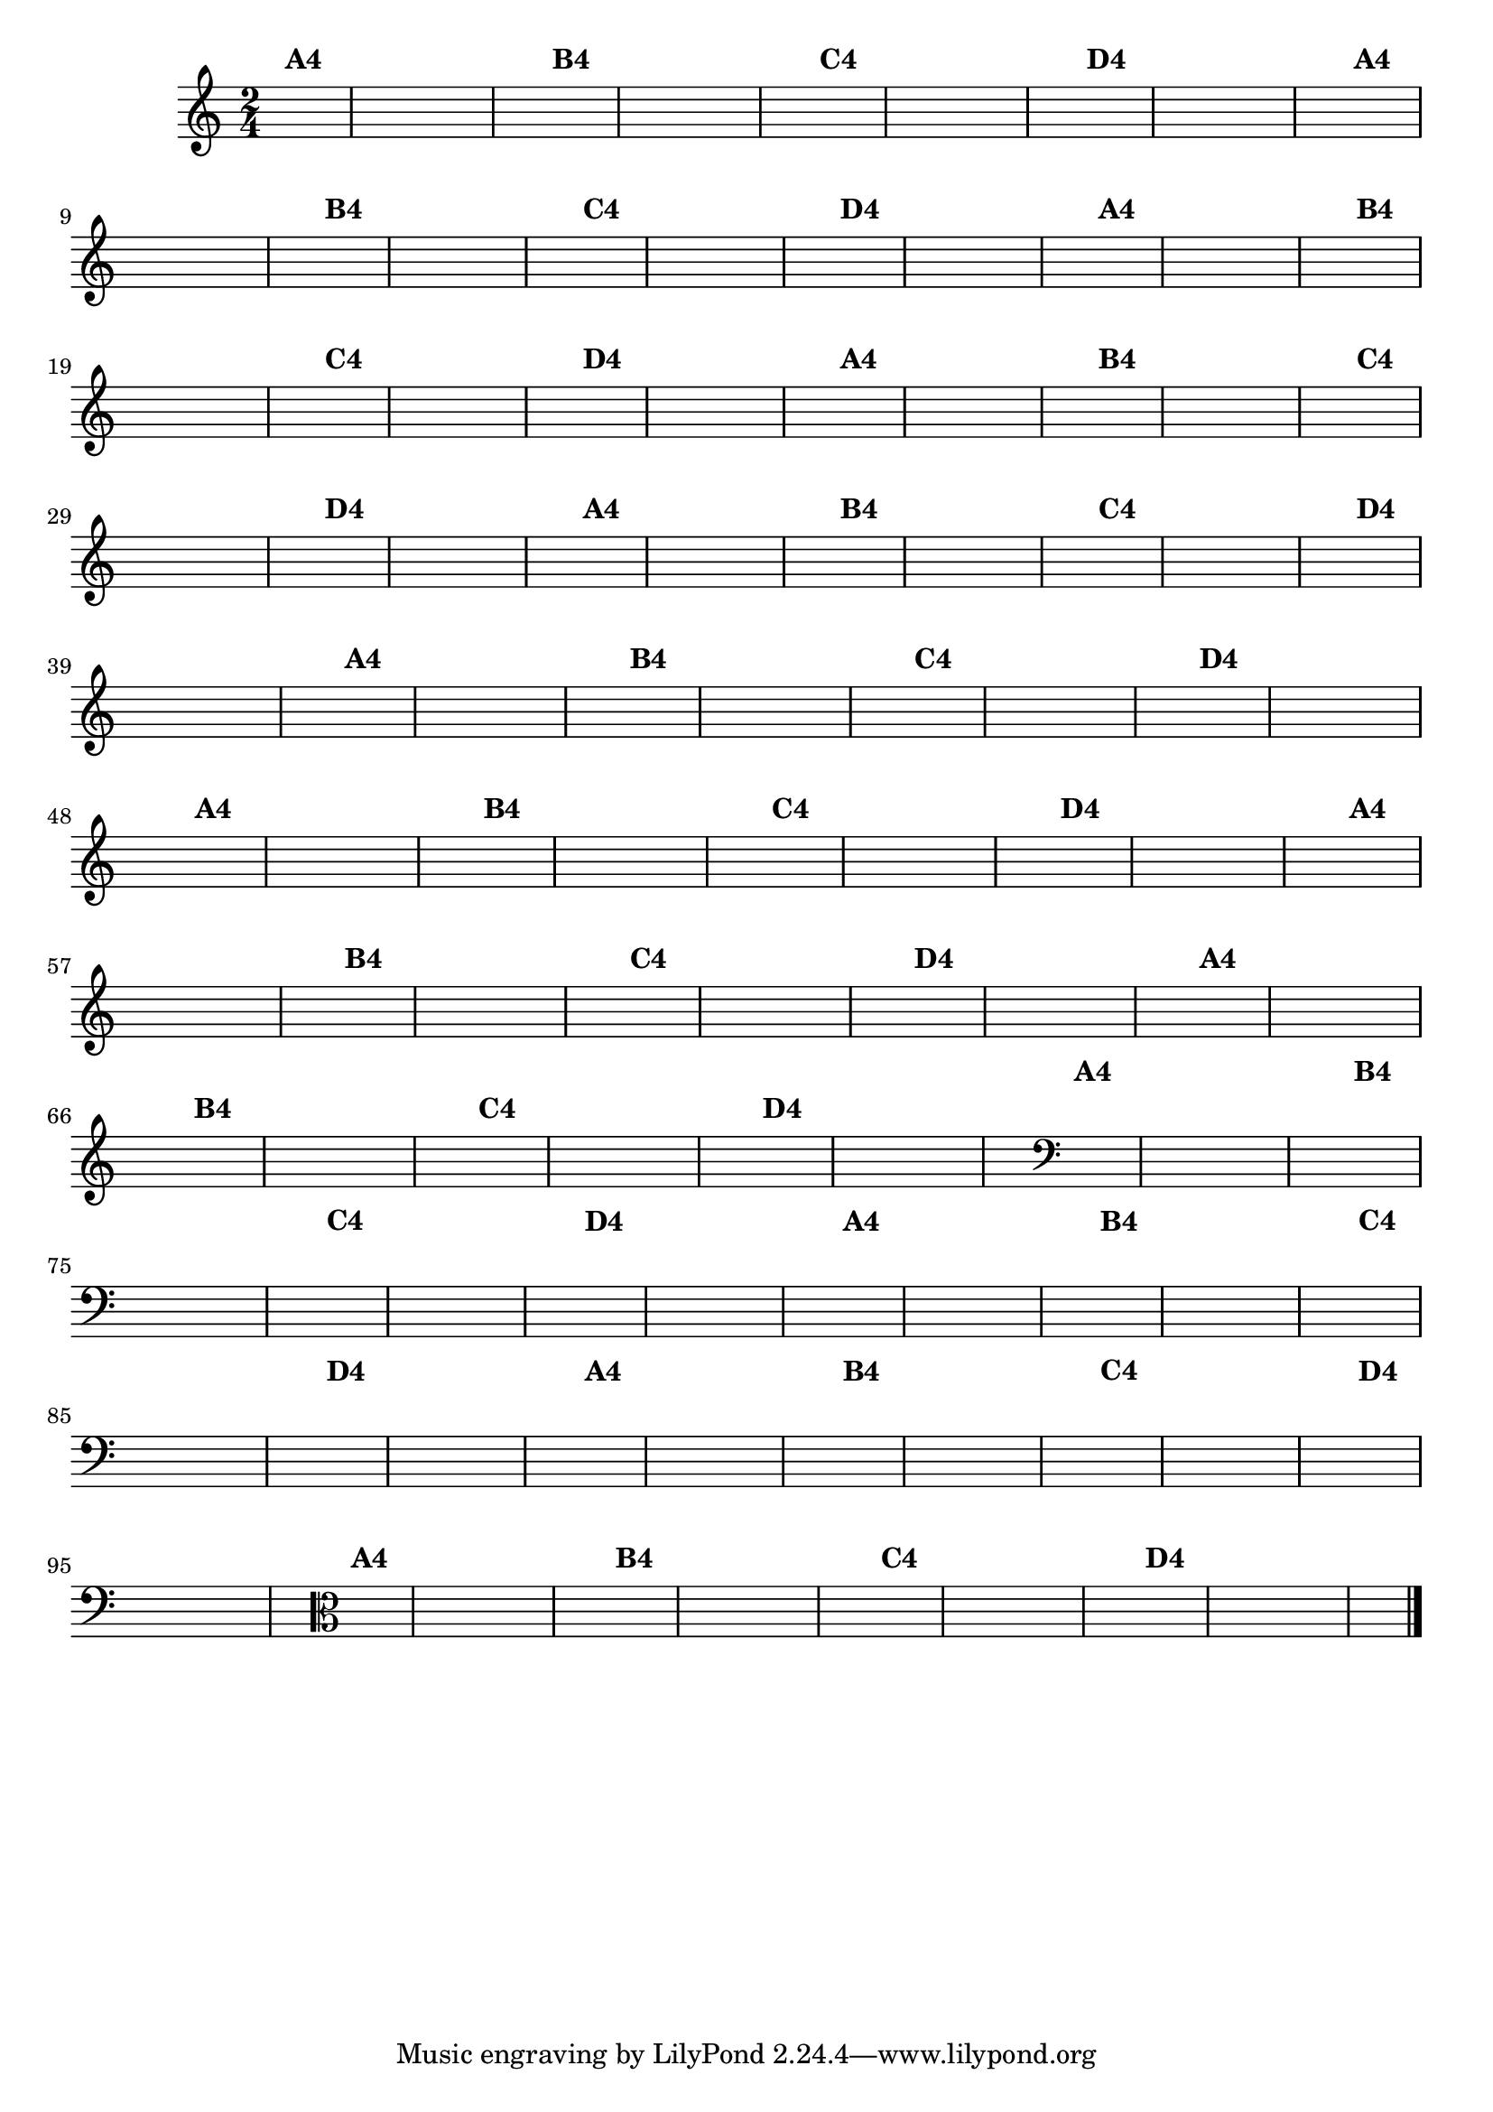 % -*- coding: utf-8 -*-

\version "2.16.0"

%%#(set-global-staff-size 16)

%\header {title = "24- Variações Sobre Zabelinha"}
\relative c''{
  \override Staff.TimeSignature #'style = #'()
  \time 2/4
  \key c \major
  \partial 8*2	
  \hideNotes

                                % CLARINETE

  \tag #'cl {
    a8^\markup {\bold A4} a 
    a a a a 
    a4 a8^\markup {\bold B4} a 
    a a a a 
    a4 a8^\markup {\bold C4} a 
    a a a a 
    a4 a8^\markup {\bold D4} a
    a a a a 
    a4 
  }

                                % FLAUTA

  \tag #'fl {
    a8^\markup {\bold A4} a 
    a a a a 
    a4 a8^\markup {\bold B4} a 
    a a a a 
    a4 a8^\markup {\bold C4} a 
    a a a a 
    a4 a8^\markup {\bold D4} a
    a a a a 
    a4 
  }

                                % OBOÉ

  \tag #'ob {
    a8^\markup {\bold A4} a 
    a a a a 
    a4 a8^\markup {\bold B4} a 
    a a a a 
    a4 a8^\markup {\bold C4} a 
    a a a a 
    a4 a8^\markup {\bold D4} a
    a a a a 
    a4 
  }

                                % SAX ALTO

  \tag #'saxa {
    a8^\markup {\bold A4} a 
    a a a a 
    a4 a8^\markup {\bold B4} a 
    a a a a 
    a4 a8^\markup {\bold C4} a 
    a a a a 
    a4 a8^\markup {\bold D4} a
    a a a a 
    a4 
  }

                                % SAX TENOR

  \tag #'saxt {
    a8^\markup {\bold A4} a 
    a a a a 
    a4 a8^\markup {\bold B4} a 
    a a a a 
    a4 a8^\markup {\bold C4} a 
    a a a a 
    a4 a8^\markup {\bold D4} a
    a a a a 
    a4 
  }

                                % SAX GENES

  \tag #'saxg {
    a8^\markup {\bold A4} a 
    a a a a 
    a4 a8^\markup {\bold B4} a 
    a a a a 
    a4 a8^\markup {\bold C4} a 
    a a a a 
    a4 a8^\markup {\bold D4} a
    a a a a 
    a4 
  }

                                % TROMPETE

  \tag #'tpt {
    a8^\markup {\bold A4} a 
    a a a a 
    a4 a8^\markup {\bold B4} a 
    a a a a 
    a4 a8^\markup {\bold C4} a 
    a a a a 
    a4 a8^\markup {\bold D4} a
    a a a a 
    a4 
  }

                                % TROMPA

  \tag #'tpa {
    a8^\markup {\bold A4} a 
    a a a a 
    a4 a8^\markup {\bold B4} a 
    a a a a 
    a4 a8^\markup {\bold C4} a 
    a a a a 
    a4 a8^\markup {\bold D4} a
    a a a a 
    a4 
  }


                                % TROMPA OP

  \tag #'tpaop {
    a8^\markup {\bold A4} a 
    a a a a 
    a4 a8^\markup {\bold B4} a 
    a a a a 
    a4 a8^\markup {\bold C4} a 
    a a a a 
    a4 a8^\markup {\bold D4} a
    a a a a 
    a4 
  }

                                % TROMBONE

  \tag #'tbn {
    \clef bass
    a8^\markup {\bold A4} a 
    a a a a 
    a4 a8^\markup {\bold B4} a 
    a a a a 
    a4 a8^\markup {\bold C4} a 
    a a a a 
    a4 a8^\markup {\bold D4} a
    a a a a 
    a4 
  }

                                % TUBA MIB

  \tag #'tbamib {
    \clef bass
    a8^\markup {\bold A4} a 
    a a a a 
    a4 a8^\markup {\bold B4} a 
    a a a a 
    a4 a8^\markup {\bold C4} a 
    a a a a 
    a4 a8^\markup {\bold D4} a
    a a a a 
    a4 
  }

                                % TUBA SIB

  \tag #'tbasib {
    \clef bass
    a8^\markup {\bold A4} a 
    a a a a 
    a4 a8^\markup {\bold B4} a 
    a a a a 
    a4 a8^\markup {\bold C4} a 
    a a a a 
    a4 a8^\markup {\bold D4} a
    a a a a 
    a4 
  }


                                % VIOLA

  \tag #'vla {
    \clef alto
    a8^\markup {\bold A4} a 
    a a a a 
    a4 a8^\markup {\bold B4} a 
    a a a a 
    a4 a8^\markup {\bold C4} a 
    a a a a 
    a4 a8^\markup {\bold D4} a
    a a a a 
    a4 
  }


                                % FINAL

  \bar "|."
}

                                %\header {piece = \markup{ \bold Variação \bold 4 - Esta você escreve!}}  


